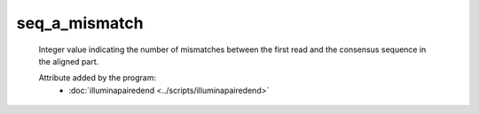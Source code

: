 seq_a_mismatch
==============

    Integer value indicating the number of mismatches between the first 
    read and the consensus sequence in the aligned part.
            
    Attribute added by the program:
        - :doc:`illuminapairedend <../scripts/illuminapairedend>`
